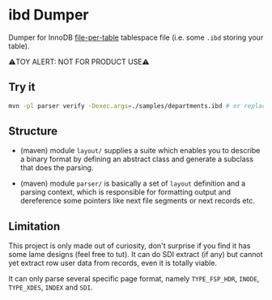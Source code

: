 * ibd Dumper

Dumper for InnoDB [[https://dev.mysql.com/doc/refman/8.0/en/innodb-file-per-table-tablespaces.html][file-per-table]] tablespace file (i.e. some =.ibd= storing your table).

⚠️TOY ALERT: NOT FOR PRODUCT USE⚠️

** Try it

#+begin_src sh
  mvn -pl parser verify -Dexec.args=./samples/departments.ibd # or replace with your ibd file
#+end_src

** Structure

- (maven) module =layout/= supplies a suite which enables you to describe a binary format by defining an abstract class and generate a subclass that does the parsing.

- (maven) module =parser/= is basically a set of =layout= definition and a parsing context, which is responsible for formatting output and dereference some pointers like next file segments or next records etc.


** Limitation

This project is only made out of curiosity, don't surprise if you find it has some lame designs (feel free to tut). It can do SDI extract (if any) but cannot yet extract row user data from records, even it is totally viable.

It can only parse several specific page format, namely =TYPE_FSP_HDR=, =INODE=, =TYPE_XDES=, =INDEX= and =SDI=.
